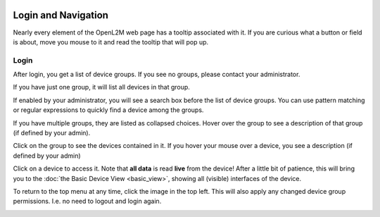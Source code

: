 .. image:: ../_static/openl2m_logo.png

====================
Login and Navigation
====================

Nearly every element of the OpenL2M web page has a tooltip associated with it. If you are curious what a button
or field is about, move you mouse to it and read the tooltip that will pop up.

Login
-----

After login, you get a list of device groups. If you see no groups, please contact your administrator.

.. image:: ../_static/no-groups-warning.png

If you have just one group, it will list all devices in that group.

.. image:: ../_static/one-group.png

If enabled by your administrator, you will see a search box before the list of device groups.
You can use pattern matching or regular expressions to quickly find a device among the groups.

.. image:: ../_static/device-search.png

If you have multiple groups, they are listed as collapsed choices.
Hover over the group to see a description of that group (if defined by your admin).

Click on the group to see the devices contained in it.
If you hover your mouse over a device, you see a description (if defined by your admin)

.. image:: ../_static/devices-menu.png

Click on a device to access it. Note that **all data** is read **live** from the device!
After a little bit of patience, this will bring you to the
:doc:`the Basic Device View <basic_view>`, showing all (visible) interfaces of the device.


To return to the top menu at any time, click the image in the top left.
This will also apply any changed device group permissions.
I.e. no need to logout and login again.

.. image:: ../_static/top-menu.png
